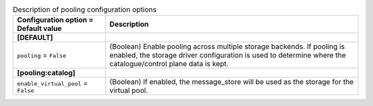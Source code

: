 ..
    Warning: Do not edit this file. It is automatically generated from the
    software project's code and your changes will be overwritten.

    The tool to generate this file lives in openstack-doc-tools repository.

    Please make any changes needed in the code, then run the
    autogenerate-config-doc tool from the openstack-doc-tools repository, or
    ask for help on the documentation mailing list, IRC channel or meeting.

.. _zaqar-pooling:

.. list-table:: Description of pooling configuration options
   :header-rows: 1
   :class: config-ref-table

   * - Configuration option = Default value
     - Description
   * - **[DEFAULT]**
     -
   * - ``pooling`` = ``False``
     - (Boolean) Enable pooling across multiple storage backends. If pooling is enabled, the storage driver configuration is used to determine where the catalogue/control plane data is kept.
   * - **[pooling:catalog]**
     -
   * - ``enable_virtual_pool`` = ``False``
     - (Boolean) If enabled, the message_store will be used as the storage for the virtual pool.
